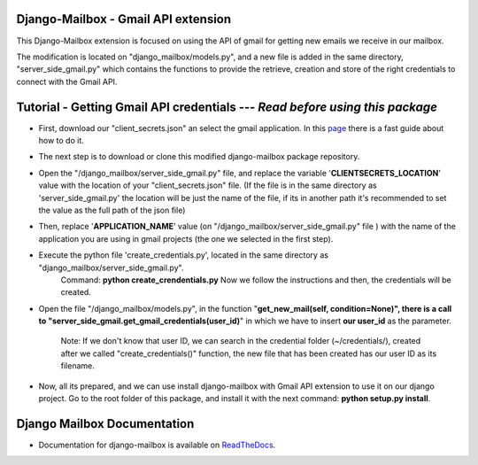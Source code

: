 Django-Mailbox - Gmail API extension
====================================

This Django-Mailbox extension is focused on using the API of gmail for getting new emails we receive in our mailbox.

The modification is located on "django_mailbox/models.py", and a new file is added in the same directory, "server_side_gmail.py" which contains the functions to provide the retrieve, creation and store of the right credentials to connect with the Gmail API.


Tutorial - Getting Gmail API credentials --- *Read before using this package*
===========================================

- First, download our "client_secrets.json" an select the gmail application. In this `page <https://developers.google.com/gmail/api/quickstart/python#step_1_turn_on_the_api_name>`_ there is a fast guide about how to do it.

- The next step is to download or clone this modified django-mailbox package repository. 

- Open the "/django_mailbox/server_side_gmail.py" file, and replace the variable '**CLIENTSECRETS_LOCATION**' value with the location of your "client_secrets.json" file. (If the file is in the same directory as 'server_side_gmail.py' the location will be just the name of the file, if its in another path it's recommended to set the value as the full path of the json file)

- Then, replace '**APPLICATION_NAME**' value (on "/django_mailbox/server_side_gmail.py" file ) with the name of the application you are using in gmail projects (the one we selected in the first step).

- Execute the python file 'create_credentials.py', located in the same directory as "django_mailbox/server_side_gmail.py".
      Command: **python create_crendentials.py**
      Now we follow the instructions and then, the credentials will be created.

- Open the file "/django_mailbox/models.py", in the function "**get_new_mail(self, condition=None)", there is a call to  "server_side_gmail.get_gmail_credentials(user_id)**" in which we have to insert **our user_id** as the parameter. 
      
      Note: If we don't know that user ID, we can search in the credential folder (~/credentials/), created after we called "create_credentials()" function, the new file that has been created has our user ID as its filename.

- Now, all its prepared, and we can use install django-mailbox with Gmail API extension to use it on our django project.
  Go to the root folder of this package, and install it with the next command: **python setup.py install**.

Django Mailbox Documentation
============================
- Documentation for django-mailbox is available on
  `ReadTheDocs <http://django-mailbox.readthedocs.org/>`_.

